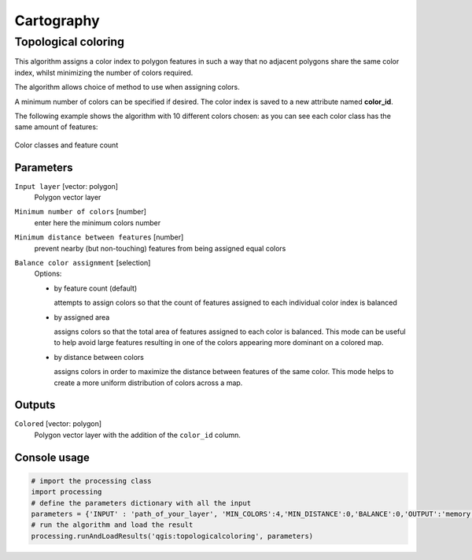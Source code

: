 .. only:: html

   |updatedisclaimer|

Cartography
============

.. only:: html

   .. contents::
      :local:
      :depth: 1

.. _qgis_topological_coloring:

Topological coloring
--------------------
This algorithm assigns a color index to polygon features in such a way that no
adjacent polygons share the same color index, whilst minimizing the number of
colors required.

The algorithm allows choice of method to use when assigning colors.

A minimum number of colors can be specified if desired. The color index is saved
to a new attribute named **color_id**.

The following example shows the algorithm with 10 different colors chosen: as you
can see each color class has the same amount of features:

.. figure:: /static/user_manual/processing_algs/qgis/topological_color.png
  :align: center

  Color classes and feature count

Parameters
..........

``Input layer`` [vector: polygon]
  Polygon vector layer

``Minimum number of colors`` [number]
  enter here the minimum colors number

``Minimum distance between features`` [number]
  prevent nearby (but non-touching) features from being assigned equal colors

``Balance color assignment`` [selection]
  Options:

  * by feature count (default)

    attempts to assign colors so that the count of features assigned to each
    individual color index is balanced

  * by assigned area

    assigns colors so that the total area of features assigned to each color is
    balanced. This mode can be useful to help avoid large features resulting in
    one of the colors appearing more dominant on a colored map.


  * by distance between colors

    assigns colors in order to maximize the distance between features of the same
    color. This mode helps to create a more uniform distribution of colors across
    a map.

Outputs
.......

``Colored`` [vector: polygon]
  Polygon vector layer with the addition of the ``color_id`` column.

Console usage
.............

.. code-block:: python

  # import the processing class
  import processing
  # define the parameters dictionary with all the input
  parameters = {'INPUT' : 'path_of_your_layer', 'MIN_COLORS':4,'MIN_DISTANCE':0,'BALANCE':0,'OUTPUT':'memory:'}
  # run the algorithm and load the result
  processing.runAndLoadResults('qgis:topologicalcoloring', parameters)
